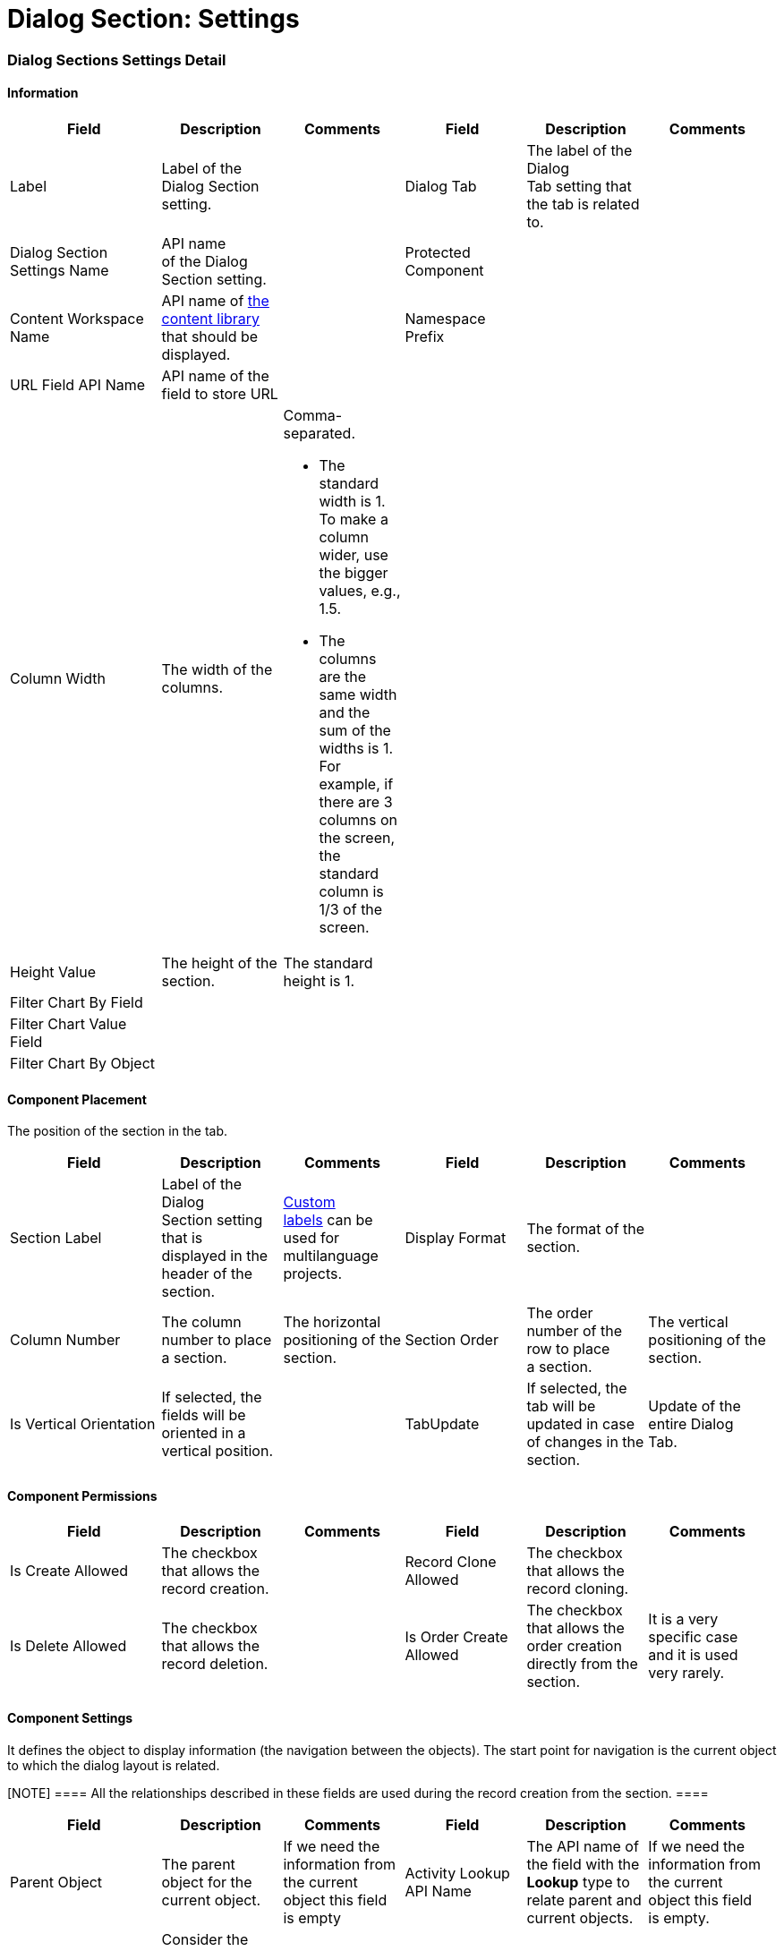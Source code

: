= Dialog Section: Settings

[[h2__2060567588]]
=== Dialog Sections Settings Detail

[[h3__2101430728]]
==== Information 

[width="99%",cols="20%,16%,16%,16%,16%,16%",]
|===
|*Field* |*Description* |*Comments* |*Field * |*Description* |*Comments*

|Label |Label of the Dialog Section setting. | |Dialog Tab |The label
of the Dialog Tab setting that the tab is related to. |

|Dialog Section Settings Name |API name of the Dialog Section setting.
| |Protected Component | |

|Content Workspace Name |API name of
https://help.salesforce.com/articleView?id=sf.collab_admin_content_libraries.htm&type=5[the
content library] that should be displayed. | |Namespace Prefix | |

|URL Field API Name |API name of the field to store URL | | | |

|Column Width |The width of the columns. a|
Comma-separated.

* The standard width is 1. To make a column wider, use the bigger
values, e.g., 1.5.
* The columns are the same width and the sum of the widths is 1. For
example, if there are 3 columns on the screen, the standard column is
1/3 of the screen.

| | |

|Height Value |The height of the section. |The standard height is 1. |
| |

|Filter Chart By Field | | | | |

|Filter Chart Value Field | | | | |

|Filter Chart By Object | | | | |
|===

[[h3_1148987742]]
==== Component Placement

The position of the section in the tab.



[width="99%",cols="20%,16%,16%,16%,16%,16%",]
|===
|*Field* |*Description* |*Comments* |*Field * |*Description* |*Comments*

|Section Label |Label of the Dialog Section setting that is displayed in
the header of the section. 
|https://help.salesforce.com/articleView?id=cl_about.htm&type=5[Custom
labels] can be used for multilanguage projects.   |Display Format |The
format of the section. |

|Column Number |The column number to place a section.  |The horizontal
positioning of the section. |Section Order |The order number of the row
to place a section. |The vertical positioning of the section.

|Is Vertical Orientation |If selected, the fields will be oriented in a
vertical position. | |TabUpdate |If selected, the tab will be updated
in case of changes in the section. |Update of the entire Dialog Tab.
|===

[[h3__25377073]]
==== Component Permissions

[width="99%",cols="20%,16%,16%,16%,16%,16%",]
|===
|*Field* |*Description* |*Comments* |*Field * |*Description* |*Comments*

|Is Create Allowed |The checkbox that allows the record creation. |
|Record Clone Allowed |The checkbox that allows the record сloning. |

|Is Delete Allowed |The checkbox that allows the record deletion. |
|Is Order Create Allowed |The checkbox that allows the order creation
directly from the section. |It is a very specific case and it is used
very rarely.
|===

[[h3__1324167382]]
==== Component Settings

It defines the object to display information (the navigation between the
objects). The start point for navigation is the current object to which
the dialog layout is related. 

[NOTE] ==== All the relationships described in these fields are
used during the record creation from the section. ====

[width="99%",cols="20%,16%,16%,16%,16%,16%",]
|===
|*Field* |*Description* |*Comments* |*Field * |*Description* |*Comments*

|Parent Object |The parent object for the current object. |If we need
the information from the current object this field is empty |Activity
Lookup API Name |The API name of the field with the *Lookup* type to
relate parent and current objects. |If we need the information from the
current object this field is empty.

|Related Object a|
Consider the following:

* If the *Parent Object* field is empty, define an object that is
related to the current one.
* If the *Parent Object* is specified, define an object that is related
to the parent one.

| |Lookup API Name to Parent Object |The API name of the field with
the *Lookup* type to relate parent and related objects. |

|Record Condition |The SOQL query to define records to display.  | |
| |

|Related Object Record Type |Specify the record type for created records
if needed. |For example, when the created records don't meet the
criteria of the *Record Criteria* field. | | |
|===

[[h3_1803397877]]
==== Component Layout

[NOTE] ==== Permissions cannot overcome the User Profile
settings. Restrictions can become only tougher.  ====

[cols=",,",]
|===
|*Field* |*Description* |*Comments*

|Fields Layout |The API names of the fields (columns) that must be
displayed. |Comma-separated, without blank spaces.

|Required Attribute |If selected, the field (a column) is required.
|Comma-separated, without blank spaces, in the same order as in the
*Fields Layout* field.

|Read Only Attribute |If selected, the field (a column) is read-only.
|Comma-separated, without blank spaces, in the same order as in
the *Fields Layout* field.
|===

[[h3_1403382482]]
==== Field Query

Not in use.

[[h3_271449867]]
==== Filters 

[width="100%",cols="34%,33%,33%",]
|===
|*Field* |*Description* |*Comments*

|Filter Allowed |If selected, the filter is allowed in the list view.
|

|Filter Fields |The list of fields that can be filtered.
|Comma-separated, without blank spaces. Fields may not be the same
fields as in the *Fields Layout* field. 
|===

[[h3__1011738087]]
==== Chart Settings

[width="100%",cols="20%,20%,20%,20%,20%",]
|===
|*Field* |*Description* |*Comments* |*Field* |*Description*

|Dashboard Folder |The folder where to store a dashboard. | |Dashboard
|API name of the dashboard.

|Dashboard Chart |API name of the dashboard chart. | | |
|===

[[h2_773938116]]
=== Dialog Sections Extension Settings





ifdef::hidden[]

image:image2021-5-5_10-30-16.png[]
image:image2021-5-5_10-31-47.png[]

